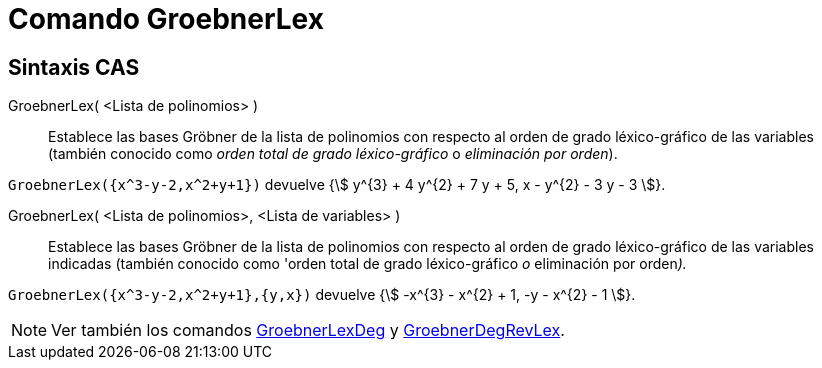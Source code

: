 = Comando GroebnerLex
:page-en: commands/GroebnerLex
ifdef::env-github[:imagesdir: /es/modules/ROOT/assets/images]

== Sintaxis CAS

GroebnerLex( <Lista de polinomios> )::
  Establece las bases Gröbner de la lista de polinomios con respecto al orden de grado léxico-gráfico de las variables
  (también conocido como _orden total de grado léxico-gráfico_ o _eliminación por orden_).

[EXAMPLE]
====

`++GroebnerLex({x^3-y-2,x^2+y+1})++` devuelve {stem:[ y^{3} + 4 y^{2} + 7 y + 5, x - y^{2} - 3 y - 3 ]}.

====

GroebnerLex( <Lista de polinomios>, <Lista de variables> )::
  Establece las bases Gröbner de la lista de polinomios con respecto al orden de grado léxico-gráfico de las variables
  indicadas (también conocido como 'orden total de grado léxico-gráfico _o_ eliminación por orden__).__

[EXAMPLE]
====

`++GroebnerLex({x^3-y-2,x^2+y+1},{y,x})++` devuelve {stem:[ -x^{3} - x^{2} + 1, -y - x^{2} - 1 ]}.

====

[NOTE]
====

Ver también los comandos xref:/commands/GroebnerLexDeg.adoc[GroebnerLexDeg] y
xref:/commands/GroebnerDegRevLex.adoc[GroebnerDegRevLex].

====
